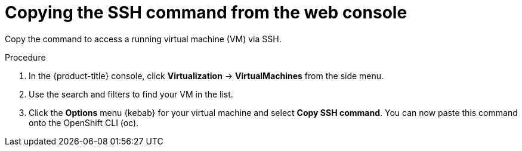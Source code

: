 // Module included in the following assemblies:
//
// * virt/virtual_machines/virt-accessing-vm-consoles.adoc

:_content-type: PROCEDURE
[id="virt-copying-the-ssh-command_{context}"]
= Copying the SSH command from the web console

Copy the command to access a running virtual machine (VM) via SSH.

.Procedure

. In the {product-title} console, click *Virtualization* -> *VirtualMachines* from the side menu.
. Use the search and filters to find your VM in the list.
. Click the *Options* menu {kebab} for your virtual machine and select *Copy SSH command*. You can now paste this command onto the OpenShift CLI (oc).

